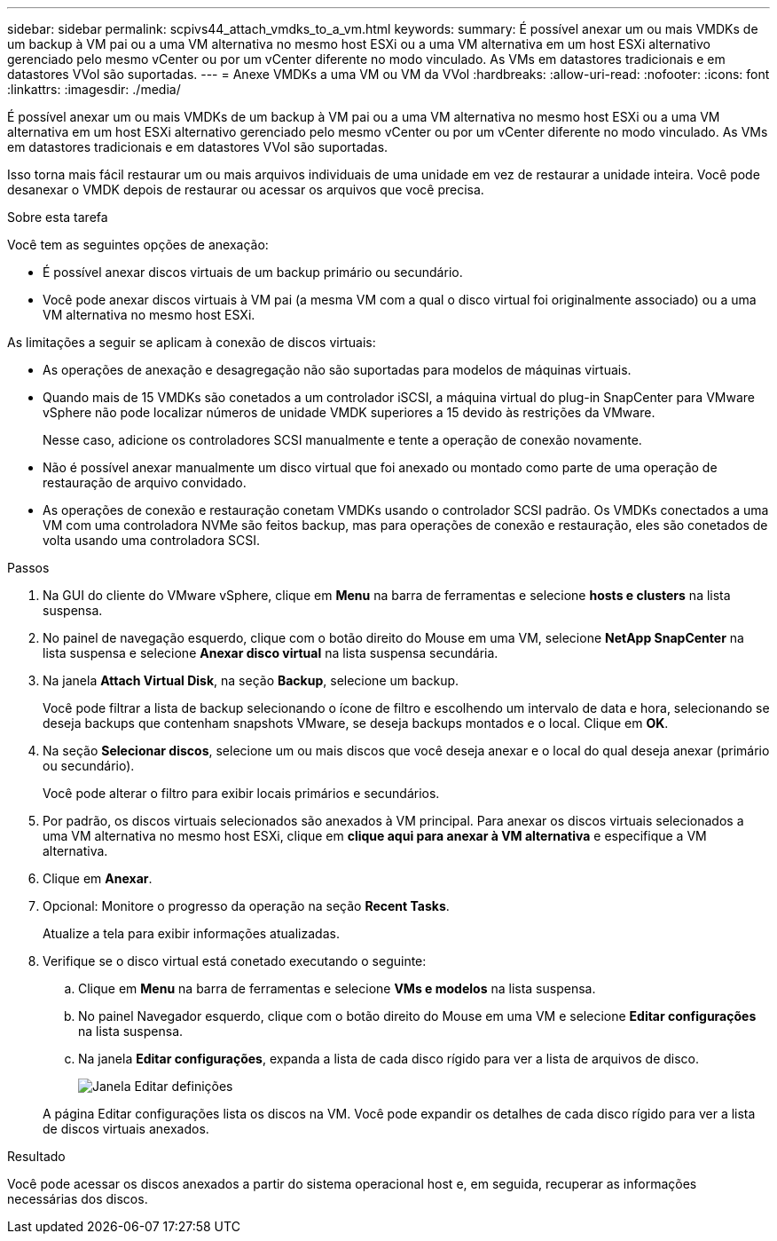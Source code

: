 ---
sidebar: sidebar 
permalink: scpivs44_attach_vmdks_to_a_vm.html 
keywords:  
summary: É possível anexar um ou mais VMDKs de um backup à VM pai ou a uma VM alternativa no mesmo host ESXi ou a uma VM alternativa em um host ESXi alternativo gerenciado pelo mesmo vCenter ou por um vCenter diferente no modo vinculado. As VMs em datastores tradicionais e em datastores VVol são suportadas. 
---
= Anexe VMDKs a uma VM ou VM da VVol
:hardbreaks:
:allow-uri-read: 
:nofooter: 
:icons: font
:linkattrs: 
:imagesdir: ./media/


[role="lead"]
É possível anexar um ou mais VMDKs de um backup à VM pai ou a uma VM alternativa no mesmo host ESXi ou a uma VM alternativa em um host ESXi alternativo gerenciado pelo mesmo vCenter ou por um vCenter diferente no modo vinculado. As VMs em datastores tradicionais e em datastores VVol são suportadas.

Isso torna mais fácil restaurar um ou mais arquivos individuais de uma unidade em vez de restaurar a unidade inteira. Você pode desanexar o VMDK depois de restaurar ou acessar os arquivos que você precisa.

.Sobre esta tarefa
Você tem as seguintes opções de anexação:

* É possível anexar discos virtuais de um backup primário ou secundário.
* Você pode anexar discos virtuais à VM pai (a mesma VM com a qual o disco virtual foi originalmente associado) ou a uma VM alternativa no mesmo host ESXi.


As limitações a seguir se aplicam à conexão de discos virtuais:

* As operações de anexação e desagregação não são suportadas para modelos de máquinas virtuais.
* Quando mais de 15 VMDKs são conetados a um controlador iSCSI, a máquina virtual do plug-in SnapCenter para VMware vSphere não pode localizar números de unidade VMDK superiores a 15 devido às restrições da VMware.
+
Nesse caso, adicione os controladores SCSI manualmente e tente a operação de conexão novamente.

* Não é possível anexar manualmente um disco virtual que foi anexado ou montado como parte de uma operação de restauração de arquivo convidado.
* As operações de conexão e restauração conetam VMDKs usando o controlador SCSI padrão. Os VMDKs conectados a uma VM com uma controladora NVMe são feitos backup, mas para operações de conexão e restauração, eles são conetados de volta usando uma controladora SCSI.


.Passos
. Na GUI do cliente do VMware vSphere, clique em *Menu* na barra de ferramentas e selecione *hosts e clusters* na lista suspensa.
. No painel de navegação esquerdo, clique com o botão direito do Mouse em uma VM, selecione *NetApp SnapCenter* na lista suspensa e selecione *Anexar disco virtual* na lista suspensa secundária.
. Na janela *Attach Virtual Disk*, na seção *Backup*, selecione um backup.
+
Você pode filtrar a lista de backup selecionando o ícone de filtro e escolhendo um intervalo de data e hora, selecionando se deseja backups que contenham snapshots VMware, se deseja backups montados e o local. Clique em *OK*.

. Na seção *Selecionar discos*, selecione um ou mais discos que você deseja anexar e o local do qual deseja anexar (primário ou secundário).
+
Você pode alterar o filtro para exibir locais primários e secundários.

. Por padrão, os discos virtuais selecionados são anexados à VM principal. Para anexar os discos virtuais selecionados a uma VM alternativa no mesmo host ESXi, clique em *clique aqui para anexar à VM alternativa* e especifique a VM alternativa.
. Clique em *Anexar*.
. Opcional: Monitore o progresso da operação na seção *Recent Tasks*.
+
Atualize a tela para exibir informações atualizadas.

. Verifique se o disco virtual está conetado executando o seguinte:
+
.. Clique em *Menu* na barra de ferramentas e selecione *VMs e modelos* na lista suspensa.
.. No painel Navegador esquerdo, clique com o botão direito do Mouse em uma VM e selecione *Editar configurações* na lista suspensa.
.. Na janela *Editar configurações*, expanda a lista de cada disco rígido para ver a lista de arquivos de disco.
+
image:scpivs44_image23.png["Janela Editar definições"]

+
A página Editar configurações lista os discos na VM. Você pode expandir os detalhes de cada disco rígido para ver a lista de discos virtuais anexados.





.Resultado
Você pode acessar os discos anexados a partir do sistema operacional host e, em seguida, recuperar as informações necessárias dos discos.
